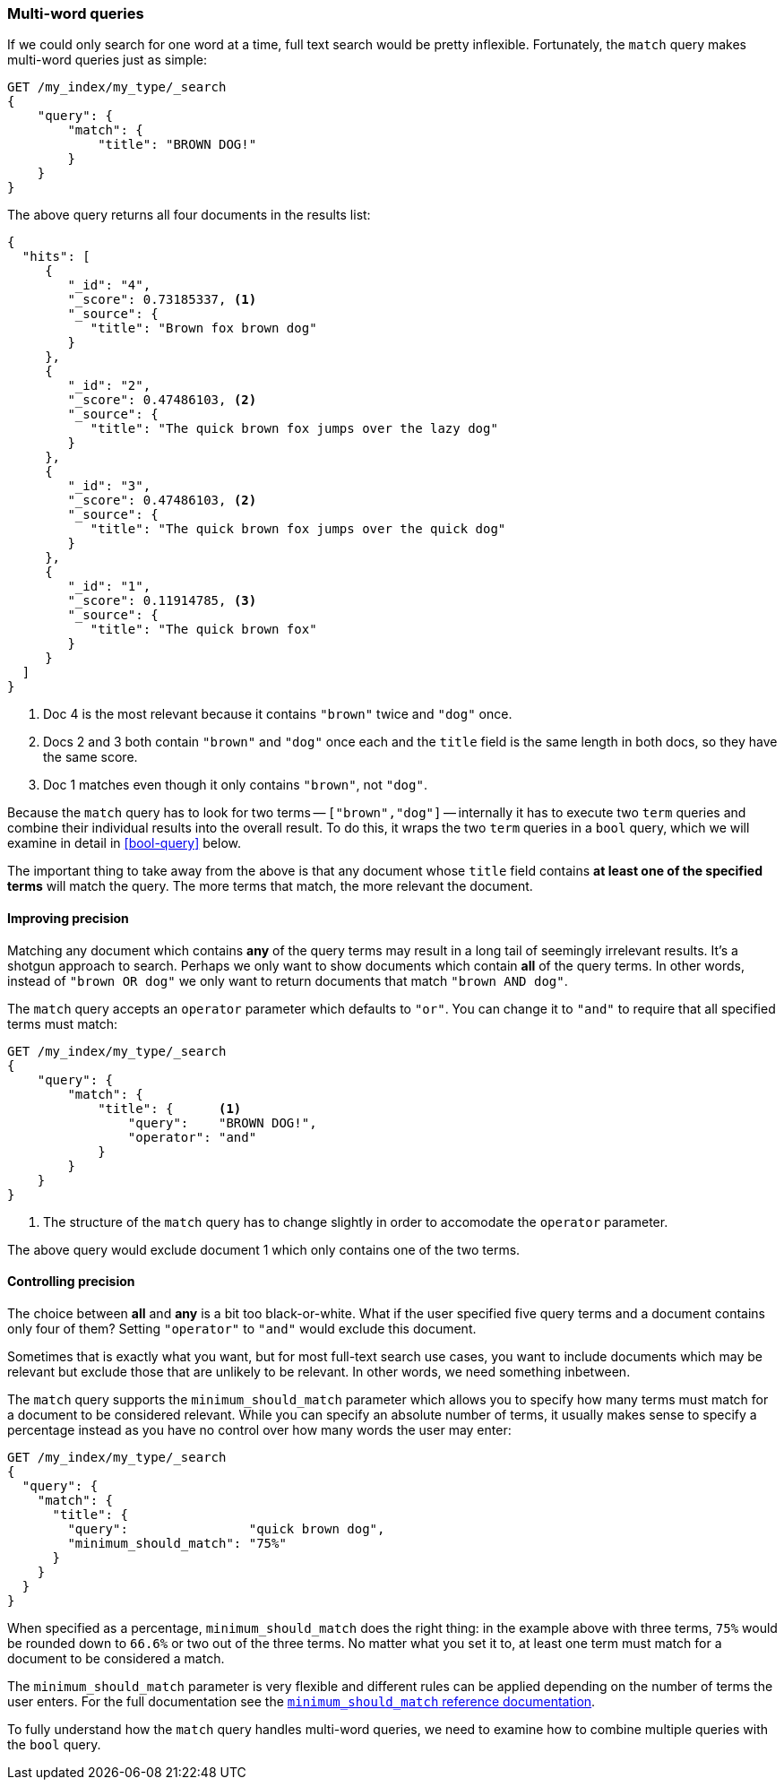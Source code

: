 [[match-multi-word]]
=== Multi-word queries

If we could only search for one word at a time, full text search would be
pretty inflexible. Fortunately, the `match` query makes multi-word queries
just as simple:

[source,js]
--------------------------------------------------
GET /my_index/my_type/_search
{
    "query": {
        "match": {
            "title": "BROWN DOG!"
        }
    }
}
--------------------------------------------------

The above query returns all four documents in the results list:

[source,js]
--------------------------------------------------
{
  "hits": [
     {
        "_id": "4",
        "_score": 0.73185337, <1>
        "_source": {
           "title": "Brown fox brown dog"
        }
     },
     {
        "_id": "2",
        "_score": 0.47486103, <2>
        "_source": {
           "title": "The quick brown fox jumps over the lazy dog"
        }
     },
     {
        "_id": "3",
        "_score": 0.47486103, <2>
        "_source": {
           "title": "The quick brown fox jumps over the quick dog"
        }
     },
     {
        "_id": "1",
        "_score": 0.11914785, <3>
        "_source": {
           "title": "The quick brown fox"
        }
     }
  ]
}
--------------------------------------------------

<1> Doc 4 is the most relevant because it contains `"brown"` twice and `"dog"`
    once.

<2> Docs 2 and 3 both contain `"brown"` and `"dog"` once each and the `title`
    field is the same length in both docs, so they have the same score.

<3> Doc 1 matches even though it only contains `"brown"`, not `"dog"`.

Because the `match` query has to look for two terms -- `["brown","dog"]` --
internally it has to execute two `term` queries and combine their individual
results into the overall result. To do this, it wraps the two `term` queries
in a `bool` query, which we will examine in detail in <<bool-query>> below.

The important thing to take away from the above is that any document whose
`title` field contains *at least one of the specified terms* will match the
query.  The more terms that match, the more relevant the document.

==== Improving precision

Matching any document which contains *any* of the query terms may result in  a
long tail of seemingly irrelevant results.  It's a shotgun approach to search.
Perhaps we only want to show documents which contain *all* of the query terms.
In other words, instead of `"brown OR dog"` we only want to return documents
that match `"brown AND dog"`.

The `match` query accepts an `operator` parameter which defaults to `"or"`.
You can change it to `"and"` to require that all specified terms must match:

[source,js]
--------------------------------------------------
GET /my_index/my_type/_search
{
    "query": {
        "match": {
            "title": {      <1>
                "query":    "BROWN DOG!",
                "operator": "and"
            }
        }
    }
}
--------------------------------------------------

<1> The structure of the `match` query has to change slightly in order to
    accomodate the `operator` parameter.

The above query would exclude document 1 which only contains one of the two
terms.

[[match-precision]]
==== Controlling precision

The choice between *all* and *any* is a bit too black-or-white. What if the
user specified five query terms and a document contains only four of them?
Setting `"operator"` to `"and"` would exclude this document.

Sometimes that is exactly what you want, but for most full-text search use
cases, you want to include documents which may be relevant but exclude those
that are unlikely to be relevant.  In other words, we need something
inbetween.

The `match` query supports the `minimum_should_match` parameter which allows
you to specify how many terms must match for a document to be considered
relevant.  While you can specify an absolute number of terms, it usually makes
sense to specify a percentage instead as you have no control over how many
words the user may enter:

[source,js]
--------------------------------------------------
GET /my_index/my_type/_search
{
  "query": {
    "match": {
      "title": {
        "query":                "quick brown dog",
        "minimum_should_match": "75%"
      }
    }
  }
}
--------------------------------------------------

When specified as a percentage, `minimum_should_match` does the right thing:
in the example above with three terms, `75%` would be rounded down to `66.6%`
or two out of the three terms. No matter what you set it to, at least one term
must match for a document to be considered a match.


**************************************************

The `minimum_should_match` parameter is very flexible and different rules can
be applied depending on the number of terms the user enters.  For the full
documentation see the
http://www.elasticsearch.org/guide/en/elasticsearch/reference/current/query-dsl-minimum-should-match.html[`minimum_should_match` reference documentation].

**************************************************

To fully understand how the `match` query handles multi-word queries, we need
to examine how to combine multiple queries with the `bool` query.
